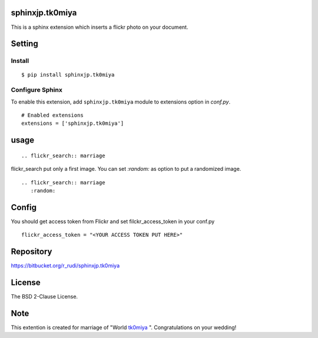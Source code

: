 sphinxjp.tk0miya
=============================

This is a sphinx extension which inserts a flickr photo on your
document.

Setting
=======

Install
-------

::

   $ pip install sphinxjp.tk0miya


Configure Sphinx
----------------

To enable this extension, add ``sphinxjp.tk0miya`` module to extensions
option in `conf.py`.

::

   # Enabled extensions
   extensions = ['sphinxjp.tk0miya']


usage
=====================

::

   .. flickr_search:: marriage


flickr_search put only a first image. You can set `:random:` as option
to put a randomized image.

::

   .. flickr_search:: marriage
      :random:


Config
=========================

You should get access token from Flickr and set filckr_access_token in
your conf.py

::

   flickr_access_token = "<YOUR ACCESS TOKEN PUT HERE>"


Repository
==========

https://bitbucket.org/r_rudi/sphinxjp.tk0miya


License
========

The BSD 2-Clause License.

Note
===============

This extention is created for marriage of "World `tk0miya
<https://twitter.com/tk0miya>`_ ". Congratulations on your wedding!

